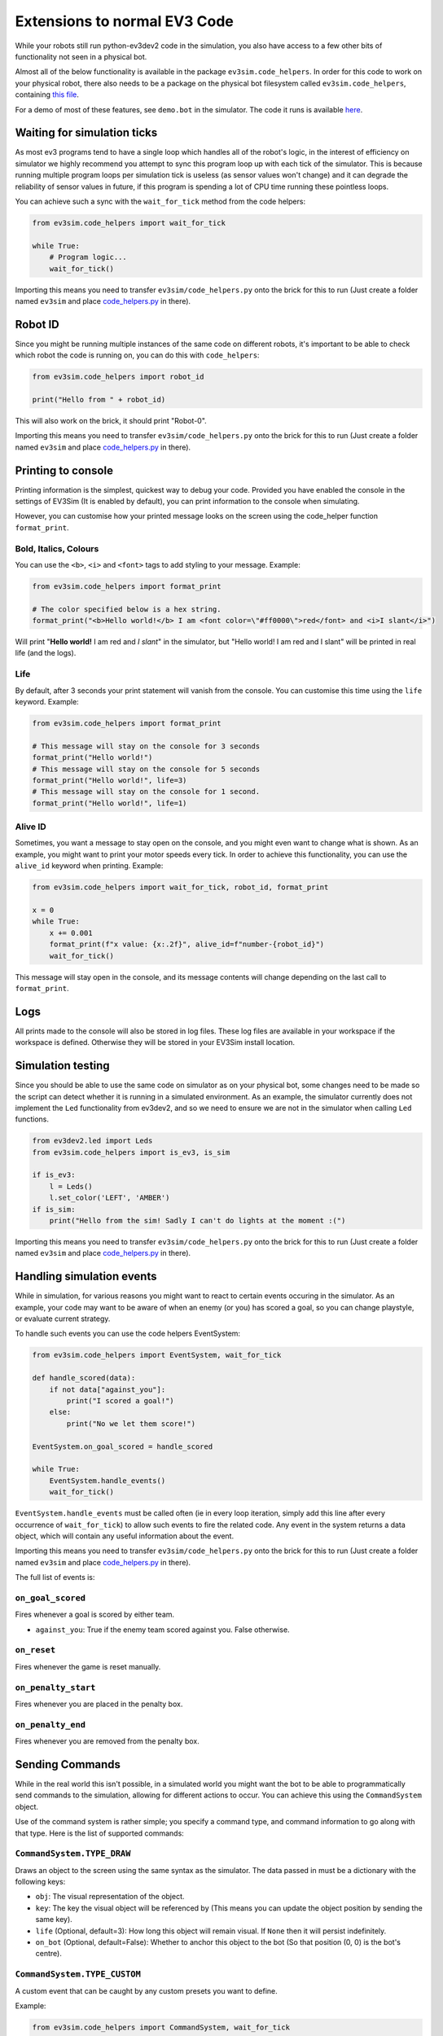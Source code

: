 Extensions to normal EV3 Code
=============================

While your robots still run python-ev3dev2 code in the simulation, you also have access to a few other bits of functionality not seen in a physical bot.

Almost all of the below functionality is available in the package ``ev3sim.code_helpers``. In order for this code to work on your physical robot, there also needs to be a package on the physical bot filesystem called ``ev3sim.code_helpers``, containing `this file`_.

For a demo of most of these features, see ``demo.bot`` in the simulator. The code it runs is available `here`_.

Waiting for simulation ticks
----------------------------

As most ev3 programs tend to have a single loop which handles all of the robot's logic, in the interest of efficiency on simulator we highly recommend you attempt to sync this program loop up with each tick of the simulator.
This is because running multiple program loops per simulation tick is useless (as sensor values won't change) and it can degrade the reliability of sensor values in future, if this program is spending a lot of CPU time running these pointless loops.

You can achieve such a sync with the ``wait_for_tick`` method from the code helpers:

.. code-block:: python

    from ev3sim.code_helpers import wait_for_tick

    while True:
        # Program logic...
        wait_for_tick()

Importing this means you need to transfer ``ev3sim/code_helpers.py`` onto the brick for this to run (Just create a folder named ``ev3sim`` and place `code_helpers.py`_ in there).

Robot ID
--------

Since you might be running multiple instances of the same code on different robots, it's important to be able to check which robot the code is running on, you can do this with ``code_helpers``:

.. code-block:: python

    from ev3sim.code_helpers import robot_id

    print("Hello from " + robot_id)

This will also work on the brick, it should print "Robot-0".

Importing this means you need to transfer ``ev3sim/code_helpers.py`` onto the brick for this to run (Just create a folder named ``ev3sim`` and place `code_helpers.py`_ in there).

Printing to console
-------------------

Printing information is the simplest, quickest way to debug your code. Provided you have enabled the console in the settings of EV3Sim (It is enabled by default), you can print information to the console when simulating.

However, you can customise how your printed message looks on the screen using the code_helper function ``format_print``.

Bold, Italics, Colours
^^^^^^^^^^^^^^^^^^^^^^

You can use the ``<b>``, ``<i>`` and ``<font>`` tags to add styling to your message.
Example:

.. code-block:: python

    from ev3sim.code_helpers import format_print

    # The color specified below is a hex string.
    format_print("<b>Hello world!</b> I am <font color=\"#ff0000\">red</font> and <i>I slant</i>")

.. raw:: html

    <style> .red {color:red} </style>

.. role:: red

Will print "**Hello world!** I am :red:`red` and *I slant*" in the simulator, but "Hello world! I am red and I slant" will be printed in real life (and the logs).

Life
^^^^

By default, after 3 seconds your print statement will vanish from the console. You can customise this time using the ``life`` keyword.
Example:

.. code-block:: python

    from ev3sim.code_helpers import format_print

    # This message will stay on the console for 3 seconds
    format_print("Hello world!")
    # This message will stay on the console for 5 seconds
    format_print("Hello world!", life=3)
    # This message will stay on the console for 1 second.
    format_print("Hello world!", life=1)

Alive ID
^^^^^^^^

Sometimes, you want a message to stay open on the console, and you might even want to change what is shown.
As an example, you might want to print your motor speeds every tick. In order to achieve this functionality, you can use the ``alive_id`` keyword when printing.
Example:

.. code-block:: python

    from ev3sim.code_helpers import wait_for_tick, robot_id, format_print

    x = 0
    while True:
        x += 0.001
        format_print(f"x value: {x:.2f}", alive_id=f"number-{robot_id}")
        wait_for_tick()

This message will stay open in the console, and its message contents will change depending on the last call to ``format_print``.

Logs
----

All prints made to the console will also be stored in log files. These log files are available in your workspace if the workspace is defined. Otherwise they will be stored in your EV3Sim install location.

Simulation testing
------------------

Since you should be able to use the same code on simulator as on your physical bot, some changes need to be made so the script can detect whether it is running in a simulated environment.
As an example, the simulator currently does not implement the ``Led`` functionality from ev3dev2, and so we need to ensure we are not in the simulator when calling ``Led`` functions.

.. code-block:: python

    from ev3dev2.led import Leds
    from ev3sim.code_helpers import is_ev3, is_sim

    if is_ev3:
        l = Leds()
        l.set_color('LEFT', 'AMBER')
    if is_sim:
        print("Hello from the sim! Sadly I can't do lights at the moment :(")

Importing this means you need to transfer ``ev3sim/code_helpers.py`` onto the brick for this to run (Just create a folder named ``ev3sim`` and place `code_helpers.py`_ in there).

Handling simulation events
--------------------------

While in simulation, for various reasons you might want to react to certain events occuring in the simulator.
As an example, your code may want to be aware of when an enemy (or you) has scored a goal, so you can change playstyle, or evaluate current strategy.

To handle such events you can use the code helpers EventSystem:

.. code-block:: python

    from ev3sim.code_helpers import EventSystem, wait_for_tick

    def handle_scored(data):
        if not data["against_you"]:
            print("I scored a goal!")
        else:
            print("No we let them score!")

    EventSystem.on_goal_scored = handle_scored

    while True:
        EventSystem.handle_events()
        wait_for_tick()

``EventSystem.handle_events`` must be called often (ie in every loop iteration, simply add this line after every occurrence of ``wait_for_tick``) to allow such events to fire the related code. Any event in the system returns a data object, which will contain any useful information about the event.

Importing this means you need to transfer ``ev3sim/code_helpers.py`` onto the brick for this to run (Just create a folder named ``ev3sim`` and place `code_helpers.py`_ in there).

The full list of events is:

``on_goal_scored``
^^^^^^^^^^^^^^^^^^
Fires whenever a goal is scored by either team.

* ``against_you``: True if the enemy team scored against you. False otherwise.

``on_reset``
^^^^^^^^^^^^
Fires whenever the game is reset manually.

``on_penalty_start``
^^^^^^^^^^^^^^^^^^
Fires whenever you are placed in the penalty box.

``on_penalty_end``
^^^^^^^^^^^^^^^^^^
Fires whenever you are removed from the penalty box.

Sending Commands
----------------

While in the real world this isn't possible, in a simulated world you might want the bot to be able to programmatically send commands to the simulation, allowing for different actions to occur.
You can achieve this using the ``CommandSystem`` object.

Use of the command system is rather simple; you specify a command type, and command information to go along with that type.
Here is the list of supported commands:

``CommandSystem.TYPE_DRAW``
^^^^^^^^^^^^^^^^^^^^^^^^^^^

Draws an object to the screen using the same syntax as the simulator. The data passed in must be a dictionary with the following keys:

- ``obj``: The visual representation of the object.
- ``key``: The key the visual object will be referenced by (This means you can update the object position by sending the same key).
- ``life`` (Optional, default=3): How long this object will remain visual. If ``None`` then it will persist indefinitely.
- ``on_bot`` (Optional, default=False): Whether to anchor this object to the bot (So that position (0, 0) is the bot's centre).

``CommandSystem.TYPE_CUSTOM``
^^^^^^^^^^^^^^^^^^^^^^^^^^^^^

A custom event that can be caught by any custom presets you want to define.

Example:

.. code-block:: python

    from ev3sim.code_helpers import CommandSystem, wait_for_tick

    # Spawn a circle at the bot's centre.
    CommandSystem.send_command(CommandSystem.TYPE_DRAW, {
        "obj": {
            "name": "Circle",
            "fill": "#ffffff",
            "radius": 3,
            "stroke": None,
            "position": [0, 0],
            "zPos": 20,
        },
        "key": "ball",
        "life": None,
        "on_bot": True,
    })
    wait_for_tick()

Robot Communications
--------------------

As bluetooth communications are a popular option for complicated strategies with robots, there is also functionality to support bot communication on the simulator.

.. code-block:: python

    # Server code
    from ev3sim.code_helpers import CommServer
    addr, port = 'aa:bb:cc:dd:ee:ff', 1234

    server = CommServer(addr, port)
    client, info = server.accept_client()

    print(f"Message from client: {client.recv(1024)}")

    # Client code
    from ev3sim.code_helpers import CommClient
    addr, port = 'aa:bb:cc:dd:ee:ff', 1234

    client = CommClient(addr, port)
    client.send("Hello Server!")

The communications are written in a client/server architecture, as with normal use of bluetooth comms.

This should also work on the physical robots over bluetooth, provided that the MAC Address and port are correct (Follow the instructions for normal bluetooth connectivity). As with above importing this means you need to transfer ``ev3sim/code_helpers.py`` onto the brick for this to run (Just create a folder named ``ev3sim`` and place `code_helpers.py`_ in there).

For an example of robots communicating device data to each other (in this case through a server, but client/server messaging could also simply work between two robots) try this example (place all 4 commands in separate terminals), you can run the simulation preset ``ev3sim/examples/sims/communications_demo.yaml``

Sources: `communication_client.py`_, `communication_server.py`_

.. _here: https://github.com/MelbourneHighSchoolRobotics/ev3sim/tree/main/ev3sim/examples/robots/demo.py
.. _this file: https://github.com/MelbourneHighSchoolRobotics/ev3sim/tree/main/ev3sim/code_helpers.py
.. _code_helpers.py: https://github.com/MelbourneHighSchoolRobotics/ev3sim/tree/main/ev3sim/code_helpers.py
.. _communication_client.py: https://github.com/MelbourneHighSchoolRobotics/ev3sim/tree/main/ev3sim/robots/communication_client.py
.. _communication_server.py: https://github.com/MelbourneHighSchoolRobotics/ev3sim/tree/main/ev3sim/robots/communication_server.py